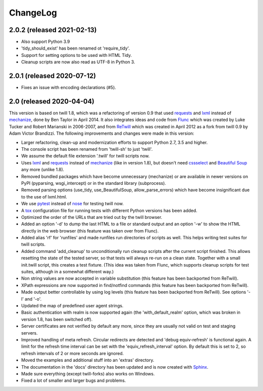 .. _changelog:

=========
ChangeLog
=========

2.0.2 (released 2021-02-13)
---------------------------

* Also support Python 3.9
* 'tidy_should_exist' has been renamed ot 'require_tidy'.
* Support for setting options to be used with HTML Tidy.
* Cleanup scripts are now also read as UTF-8 in Python 3.


2.0.1 (released 2020-07-12)
---------------------------

* Fixes an issue with encoding declarations (#5).

2.0 (released 2020-04-04)
-------------------------

This version is based on twill 1.8, which was a refactoring
of version 0.9 that used requests_ and lxml_ instead of mechanize_,
done by Ben Taylor in April 2014. It also integrates ideas and
code from Flunc_ which was created by Luke Tucker and Robert Marianski
in 2006-2007, and from ReTwill_ which was created in April 2012
as a fork from twill 0.9 by Adam Victor Brandizzi.
The following improvements and changes were made in this version:

* Larger refactoring, clean-up and modernization efforts to support
  Python 2.7, 3.5 and higher.
* The console script has been renamed from 'twill-sh' to just 'twill'.
* We assume the default file extension '.twill' for twill scripts now.
* Uses lxml_ and requests_ instead of mechanize_ (like in version 1.8),
  but doesn't need cssselect_ and `Beautiful Soup`_ any more (unlike 1.8).
* Removed bundled packages which have become unnecessary (mechanize)
  or are available in newer versions on PyPI (pyparsing, wsgi_intercept)
  or in the standard library (subprocess).
* Removed parsing options (use_tidy, use_BeautifulSoup, allow_parse_errors)
  which have become insignificant due to the use of lxml.html.
* We use pytest_ instead of nose_ for testing twill now.
* A tox_ configuration file for running tests with different Python versions
  has been added.
* Optimized the order of the URLs that are tried out by the twill browser.
* Added an option '-d' to dump the last HTML to a file or standard output
  and an option '-w' to show the HTML directly in the web browser (this
  feature was taken over from Flunc).
* Added alias 'rf' for 'runfiles' and made runfiles run directories of
  scripts as well. This helps writing test suites for twill scripts.
* Added command 'add_cleanup' to unconditionally run cleanup scripts after
  the current script finished. This allows resetting the state of the
  tested server, so that tests will always re-run on a clean state.
  Together with a small init.twill script, this creates a test fixture.
  (This idea was taken from Flunc, which supports cleanup scripts for
  test suites, although in a somewhat different way.)
* Non string values are now accepted in variable substitution (this feature
  has been backported from ReTwill).
* XPath expressions are now supported in find/notfind commands (this feature
  has been backported from ReTwill).
* Made output better controllable by using log levels (this feature has
  been backported from ReTwill). See options '-l' and '-o'.
* Updated the map of predefined user agent strings.
* Basic authentication with realm is now supported again
  (the 'with_default_realm' option, which was broken in version 1.8,
  has been switched off).
* Server certificates are not verified by default any more, since they are
  usually not valid on test and staging servers.
* Improved handling of meta refresh. Circular redirects are detected and
  'debug equiv-refresh' is functional again. A limit for the refresh time
  interval can be set with the 'equiv_refresh_interval' option. By default
  this is set to 2, so refresh intervals of 2 or more seconds are ignored.
* Moved the  examples and additional stuff into an 'extras' directory.
* The documentation in the 'docs' directory has been updated and is now
  created with Sphinx_.
* Made sure everything (except twill-forks) also works on Windows.
* Fixed a lot of smaller and larger bugs and problems.

.. _lxml: https://lxml.de/
.. _requests: https://2.python-requests.org/
.. _mechanize: https://mechanize.readthedocs.io/
.. _cssselect: https://github.com/scrapy/cssselect
.. _Beautiful Soup: https://www.crummy.com/software/BeautifulSoup/
.. _Flunc: https://www.coactivate.org/projects/flunc/project-home
.. _Retwill: https://bitbucket.org/brandizzi/retwill/
.. _Sphinx: https://www.sphinx-doc.org/
.. _pytest: https://pytest.org/
.. _nose: https://nose.readthedocs.io/
.. _tox: https://tox.readthedocs.io/
